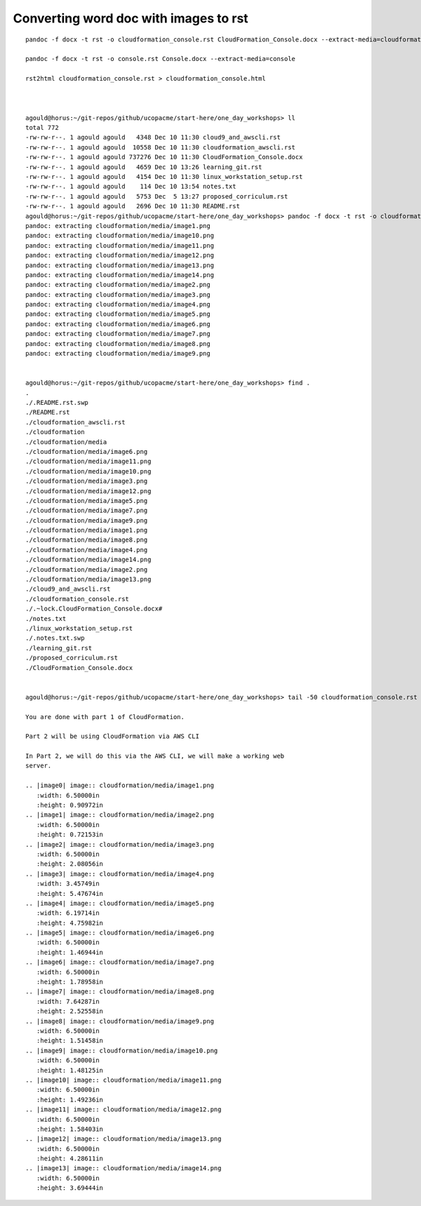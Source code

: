 Converting word doc with images to rst
--------------------------------------

::

  pandoc -f docx -t rst -o cloudformation_console.rst CloudFormation_Console.docx --extract-media=cloudformation
  
  pandoc -f docx -t rst -o console.rst Console.docx --extract-media=console

  rst2html cloudformation_console.rst > cloudformation_console.html
  
  
  
  agould@horus:~/git-repos/github/ucopacme/start-here/one_day_workshops> ll
  total 772
  -rw-rw-r--. 1 agould agould   4348 Dec 10 11:30 cloud9_and_awscli.rst
  -rw-rw-r--. 1 agould agould  10558 Dec 10 11:30 cloudformation_awscli.rst
  -rw-rw-r--. 1 agould agould 737276 Dec 10 11:30 CloudFormation_Console.docx
  -rw-rw-r--. 1 agould agould   4659 Dec 10 13:26 learning_git.rst
  -rw-rw-r--. 1 agould agould   4154 Dec 10 11:30 linux_workstation_setup.rst
  -rw-rw-r--. 1 agould agould    114 Dec 10 13:54 notes.txt
  -rw-rw-r--. 1 agould agould   5753 Dec  5 13:27 proposed_corriculum.rst
  -rw-rw-r--. 1 agould agould   2696 Dec 10 11:30 README.rst
  agould@horus:~/git-repos/github/ucopacme/start-here/one_day_workshops> pandoc -f docx -t rst -o cloudformation_console.rst CloudFormation_Console.docx --extract-media=cloudformation
  pandoc: extracting cloudformation/media/image1.png
  pandoc: extracting cloudformation/media/image10.png
  pandoc: extracting cloudformation/media/image11.png
  pandoc: extracting cloudformation/media/image12.png
  pandoc: extracting cloudformation/media/image13.png
  pandoc: extracting cloudformation/media/image14.png
  pandoc: extracting cloudformation/media/image2.png
  pandoc: extracting cloudformation/media/image3.png
  pandoc: extracting cloudformation/media/image4.png
  pandoc: extracting cloudformation/media/image5.png
  pandoc: extracting cloudformation/media/image6.png
  pandoc: extracting cloudformation/media/image7.png
  pandoc: extracting cloudformation/media/image8.png
  pandoc: extracting cloudformation/media/image9.png
  
  
  agould@horus:~/git-repos/github/ucopacme/start-here/one_day_workshops> find .
  .
  ./.README.rst.swp
  ./README.rst
  ./cloudformation_awscli.rst
  ./cloudformation
  ./cloudformation/media
  ./cloudformation/media/image6.png
  ./cloudformation/media/image11.png
  ./cloudformation/media/image10.png
  ./cloudformation/media/image3.png
  ./cloudformation/media/image12.png
  ./cloudformation/media/image5.png
  ./cloudformation/media/image7.png
  ./cloudformation/media/image9.png
  ./cloudformation/media/image1.png
  ./cloudformation/media/image8.png
  ./cloudformation/media/image4.png
  ./cloudformation/media/image14.png
  ./cloudformation/media/image2.png
  ./cloudformation/media/image13.png
  ./cloud9_and_awscli.rst
  ./cloudformation_console.rst
  ./.~lock.CloudFormation_Console.docx#
  ./notes.txt
  ./linux_workstation_setup.rst
  ./.notes.txt.swp
  ./learning_git.rst
  ./proposed_corriculum.rst
  ./CloudFormation_Console.docx
  
  
  agould@horus:~/git-repos/github/ucopacme/start-here/one_day_workshops> tail -50 cloudformation_console.rst 
  
  You are done with part 1 of CloudFormation.
  
  Part 2 will be using CloudFormation via AWS CLI
  
  In Part 2, we will do this via the AWS CLI, we will make a working web
  server.
  
  .. |image0| image:: cloudformation/media/image1.png
     :width: 6.50000in
     :height: 0.90972in
  .. |image1| image:: cloudformation/media/image2.png
     :width: 6.50000in
     :height: 0.72153in
  .. |image2| image:: cloudformation/media/image3.png
     :width: 6.50000in
     :height: 2.08056in
  .. |image3| image:: cloudformation/media/image4.png
     :width: 3.45749in
     :height: 5.47674in
  .. |image4| image:: cloudformation/media/image5.png
     :width: 6.19714in
     :height: 4.75982in
  .. |image5| image:: cloudformation/media/image6.png
     :width: 6.50000in
     :height: 1.46944in
  .. |image6| image:: cloudformation/media/image7.png
     :width: 6.50000in
     :height: 1.78958in
  .. |image7| image:: cloudformation/media/image8.png
     :width: 7.64287in
     :height: 2.52558in
  .. |image8| image:: cloudformation/media/image9.png
     :width: 6.50000in
     :height: 1.51458in
  .. |image9| image:: cloudformation/media/image10.png
     :width: 6.50000in
     :height: 1.48125in
  .. |image10| image:: cloudformation/media/image11.png
     :width: 6.50000in
     :height: 1.49236in
  .. |image11| image:: cloudformation/media/image12.png
     :width: 6.50000in
     :height: 1.58403in
  .. |image12| image:: cloudformation/media/image13.png
     :width: 6.50000in
     :height: 4.28611in
  .. |image13| image:: cloudformation/media/image14.png
     :width: 6.50000in
     :height: 3.69444in



